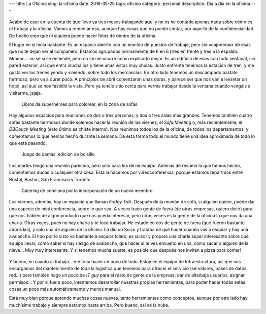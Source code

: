 ---
title: La Oficina
slug: la-oficina
date: 2016-05-25
tags: oficina
category: personal
description: Día a día en la oficina
---


.. figure:: https://upload.wikimedia.org/wikipedia/en/9/96/IBM_Cloudant_logo.png
   :width: 50%
   :align: center

Acabo de caer en la cuenta de que llevo ya tres meses trabajando aquí
y no os he contado apenas nada sobre cómo es el trabajo y la
oficina. Vamos a remediar eso, aunque hay cosas que no puedo contar,
por aquello de la confidencialidad. De hecho creo que ni siquiera
puedo hacer fotos de dentro de la oficina.

.. TEASER_END

El lugar en sí mola bastante. Es un espacio abierto con un montón de
puestos de trabajo, pero sin «cajoneras» de esas que no te dejan ver
al compañero. Estamos agrupados normalmente de 6 en 6 (tres en frente
y tres a la espalda. Mmmm... no sé si se entiende, pero no se me ocurre
cómo explicarlo mejor. Es un edificio de esos con todo ventanal, sin
pared exterior, así que entra mucha luz y tiene unas vistas muy
chulas. Justo enfrente tenemos la estación de tren, y me gusta ver los
trenes yendo y viniendo, sobre todo los mercancías. En otro lado
tenemos un descampado bastate hermoso, pero va a durar poco. A
principios de abril comenzaron unas obras, y parece ser que nos van a
levantar un hotel, así que se nos fastidió la vista. Pero ya tenéis
sitio cerca para verme trabajar desde la ventana cuando vengáis a
visitarme, jajaja.

.. figure:: /images/office01.jpg
   :width: 100%

   Libros de superhéroes para colorear, en la zona de sofás

Hay algunos espacios para reuniones de dos o tres personas, y dos o
tres salas más grandes. Tenemos también cuatro sofás bastante hermosos
donde solemos hacer la reunión de los viernes, el *Sofa Meeting* o,
más recientemente, el *DBCouch Meeting* (esto último es chiste
interno). Nos reunimos todos los de la oficina, de todos los
departamentos, y comentamos lo que hemos hecho durante la semana. De
esta forma todo el mundo tiene una idea aproximada de todo lo que está
pasando.

.. figure:: /images/office02.jpg
   :width: 100%

   Juego de damas, edición de bolsillo

Los martes tengo una reunión parecida, pero sólo para los de mi
equipo. Además de resumir lo que hemos hecho, comentamos dudas o
cualquier otra cosa. Esta la hacemos por videoconferencia, porque
estamos repartidos entre Bristol, Boston, San Francisco y Toronto.

.. figure:: /images/office03.jpg
   :width: 100%

   Catering de comilona por la incorporación de un nuevo miembro

Los viernes, además, hay un espacio que llaman *Friday Talk*. Después
de la reunión de sofá, si alguien quiere, puede dar una especie de
mini conferencia, sobre lo que sea. A veces traen gente de fuera (de
otras empresas, quiero decir) para que nos hablen de algún producto
que nos pueda interesar, pero otras veces es la gente de la oficina la
que nos da una charla. Otras veces, pues no hay charla y te toca
trabajar. He estado en dos de gente de fuera (que fueron bastante
aburridas), y solo una de alguien de la oficina. La dio un Suizo y
trataba de qué hacer cuando vas a esquiar y hay una avalancha. El tipo
por lo visto va bastante a esquiar (claro, es suizo) y preparó una
charla súper interesante sobre qué equipo llevar, cómo saber si hay
riesgo de avalancha, qué hacer si te ves envuelto en una, cómo sacar a
alguien de la nieve... Muy muy interesante. Y si tenemos mucha suerte,
es posible que después nos inviten a pizza para comer!

.. figure:: http://indianacouponers.com/wp-content/uploads/papa-johns-logo.jpg
   :width: 50%
   :align: center

Y bueno, en cuanto al trabajo... me toca hacer un poco de todo. Estoy
en el equipo de Infraestructura, así que nos encargamos del
mantenimiento de toda la logística que tenemos para ofrecer el
servicio (servidores, bases de datos, red...) pero también hago un
poco de *IT guy* para el resto de gente de la empresa: dar de
alta/baja usuarios, asignar permisos... Y por si fuera poco,
intentamos desarrollar nuestras propias herramientas, para poder hacer
todas estas cosas un poco más automáticamente y menos manual.

Está muy bien porque aprendo muchas cosas nuevas, tanto herramientas
como conceptos, aunque por otro lado hay muchísimo trabajo y siempre
estamos hasta arriba. Pero bueno, así es la nube.
